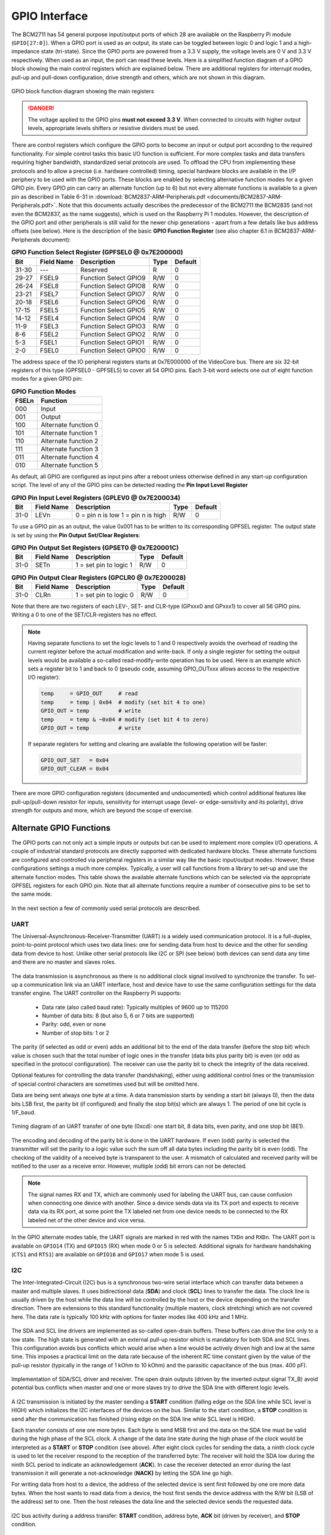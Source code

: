 .. _gpio-interface:

==============
GPIO Interface
==============
The BCM2711 has 54 general purpose input/output ports of which 28 are available on the Raspberry Pi module (``GPIO[27:0]``). When a GPIO port is used as an output, its  state can be toggled between logic 0 and logic 1 and a high-impedance state (tri-state). Since the GPIO ports are powered from a 3.3 V supply, the voltage levels are 0 V and 3.3 V respectively. When used as an input, the port can read these levels. Here is a simplified function diagram of a GPIO block showing the main control registers which are explained below. There are additional registers for interrupt modes, pull-up and pull-down configuration, drive strength and others, which are not shown in this diagram.

.. figure:: images/GPIO_block.png
    :width: 400
    :align: center

    GPIO block function diagram showing the main registers

.. danger::
    The voltage applied to the GPIO pins **must not exceed 3.3 V**. When connected to circuits with higher output levels, appropriate levels shifters or resistive dividers must be used. 

There are control registers which configure the GPIO ports to become an input or output port according to the required functionality. For simple control tasks this basic I/O function is sufficient. For more complex tasks and data transfers requiring higher bandwidth, standardized serial protocols are used. To offload the CPU from implementing these protocols and to allow a precise (i.e. hardware controlled) timing, special hardware blocks are available in the I/P periphery to be used with the GPIO ports. These blocks are enabled by selecting alternative function modes for a given GPIO pin. Every GPIO pin can carry an alternate function (up to 6) but not every alternate functions is available to a given pin as described in Table 6-31 in :download:`BCM2837-ARM-Peripherals.pdf <documents/BCM2837-ARM-Peripherals.pdf>`. Note that this documents actually describes the predecessor of the BCM2711 the BCM2835 (and not even the BCM2837, as the name suggests), which is used on the Raspberry Pi 1 modules. However, the description of the GPIO port and other peripherals is still valid for the newer chip generations - apart from a few details like bus address offsets (see below).
Here is the description of the basic **GPIO Function Register** (see also chapter 6.1 in BCM2837-ARM-Peripherals document):


.. table:: **GPIO Function Select Register (GPFSEL0 @ 0x7E200000)**

    =====  ===========  ======================  ====  =======
    Bit    Field Name   Description             Type  Default
    =====  ===========  ======================  ====  =======
    31-30  ---          Reserved                R      0
    29-27  FSEL9        Function Select GPIO9   R/W    0
    26-24  FSEL8        Function Select GPIO8   R/W    0
    23-21  FSEL7        Function Select GPIO7   R/W    0
    20-18  FSEL6        Function Select GPIO6   R/W    0
    17-15  FSEL5        Function Select GPIO5   R/W    0
    14-12  FSEL4        Function Select GPIO4   R/W    0
    11-9   FSEL3        Function Select GPIO3   R/W    0
    8-6    FSEL2        Function Select GPIO2   R/W    0
    5-3    FSEL1        Function Select GPIO1   R/W    0
    2-0    FSEL0        Function Select GPIO0   R/W    0
    =====  ===========  ======================  ====  =======

The address space of the IO peripheral registers starts at 0x7E000000 of the VideoCore bus. There are six 32-bit registers of this type (GPFSEL0 - GPFSEL5) to cover all 54 GPIO pins. Each 3-bit word selects one out of eight function modes for a given GPIO pin:

.. table:: **GPIO Function Modes**

    ===== ===================
    FSELn Function
    ===== ===================
    000   Input
    001   Output
    100   Alternate function 0
    101   Alternate function 1
    110   Alternate function 2
    111   Alternate function 3
    011   Alternate function 4
    010   Alternate function 5
    ===== ===================

As default, all GPIO are configured as input pins after a reboot unless otherwise defined in any start-up configuration script. The level of any of the GPIO pins can be detected reading the **Pin Input Level Register**

.. table:: **GPIO Pin Input Level Registers (GPLEV0 @ 0x7E200034)**

    =====  ===========  ======================  ====  =======
    Bit    Field Name   Description             Type  Default
    =====  ===========  ======================  ====  =======
    31-0   LEVn         0 = pin n is low        R/W      0
                        1 = pin n is high
    =====  ===========  ======================  ====  =======

To use a GPIO pin as an output, the value 0x001 has to be written to its corresponding GPFSEL register. The output state is set by using the  **Pin Output Set/Clear Registers**:

.. table:: **GPIO Pin Output Set Registers (GPSET0 @ 0x7E20001C)**

    =====  ===========  ======================  ====  =======
    Bit    Field Name   Description             Type  Default
    =====  ===========  ======================  ====  =======
    31-0   SETn         1 = set pin to logic 1   R/W      0
    =====  ===========  ======================  ====  =======
 
.. table:: **GPIO Pin Output Clear Registers (GPCLR0 @ 0x7E200028)**

    =====  ===========  ======================  ====  =======
    Bit    Field Name   Description             Type  Default
    =====  ===========  ======================  ====  =======
    31-0   CLRn         1 = set pin to logic 0   R/W      0
    =====  ===========  ======================  ====  =======

Note that there are two registers of each LEV-, SET- and CLR-type (GPxxx0 and GPxxx1) to cover all 56 GPIO pins. Writing a 0 to one of the SET/CLR-registers has no effect. 

.. note::

    Having separate functions to set the logic levels to 1 and 0 respectively avoids the overhead of reading the current register before the actual modification and write-back. If only a single register for setting the output levels would be available a so-called read-modify-write operation has to be used. Here is an example which sets a register bit to 1 and back to 0 (pseudo code, assuming GPIO_OUTxxx allows access to the respective I/O register):

    .. code::

        temp     = GPIO_OUT     # read
        temp     = temp | 0x04  # modify (set bit 4 to one)
        GPIO_OUT = temp         # write
        temp     = temp & ~0x04 # modify (set bit 4 to zero)
        GPIO_OUT = temp         # write

    If separate registers for setting and clearing are available the following operation will be faster:

    .. code::

        GPIO_OUT_SET   = 0x04
        GPIO_OUT_CLEAR = 0x04

There are more GPIO configuration registers (documented and undocumented) which control additional features like pull-up/pull-down resistor for inputs, sensitivity for interrupt usage (level- or edge-sensitivity and its polarity), drive strength for outputs and more, which are beyond the scope of exercise. 



Alternate GPIO Functions
========================
The GPIO ports can not only act a simple inputs or outputs but can be used to implement more complex I/O operations. A couple of industrial standard protocols are directly supported with dedicated hardware blocks. These alternate functions are configured and controlled via peripheral registers in a similar way like the basic input/output modes. However, these configurations settings a much more complex. Typically, a user will call functions from a library to set-up and use the alternate function modes. This table shows the available alternate functions which can be selected via the appropriate GPFSEL registers for each GPIO pin. Note that all alternate functions require a number of consecutive pins to be set to the same mode.

.. figure:: images/GPIO_Alt.png
    :width: 600
    :align: center


In the next section a few of commonly used serial protocols are described.


UART
----
The Universal-Asynchronous-Receiver-Transmitter (UART) is a widely used communication protocol. It is a full-duplex, point-to-point protocol which uses two data lines: one for sending data from host to device and the other for sending data from device to host. Unlike other serial protocols like I2C or SPI (see below) both devices can send data any time and there are no master and slaves roles. 

.. figure:: images/UART_bus.png
    :width: 300
    :align: center


The data transmission is asynchronous as there is no additional clock signal involved to synchronize the transfer. To set-up a communication link via an UART interface, host and device have to use the same configuration settings for the data transfer engine. The UART controller on the Raspberry Pi supports:

  - Data rate (also called baud rate): Typically multiples of 9600 up to 115200 
  - Number of data bits: 8 (but also 5, 6 or 7 bits are supported)
  - Parity: odd, even or none
  - Number of stop bits: 1 or 2

The parity (if selected as odd or even) adds an additional bit to the end of the data transfer (before the stop bit) which value is chosen such that the total number of logic ones in the transfer (data bits plus parity bit) is even (or odd as specified in the protocol configuration). The receiver can use the parity bit to check the integrity of the data received. 

Optional features for controlling the data transfer (handshaking), either using additional control lines or the transmission of special control characters are sometimes used but will be omitted here. 

Data are being sent always one byte at a time. A data transmission starts by sending a start bit (always 0), then the data bits LSB first, the parity bit (if configured) and finally the stop bit(s) which are always 1. The period of one bit cycle is 1/F_baud.

.. figure:: images/UART_timing.png
    :width: 600
    :align: center
    
    Timing diagram of an UART transfer of one byte (0xcd): one start bit, 8 data bits, even parity, and one stop bit (8E1).

The encoding and decoding of the parity bit is done in the UART hardware. If even (odd) parity is selected the transmitter will set the parity to a logic value such the sum off all data bytes including the parity bit is even (odd). The checking of the validity of a received byte is transparent to the user. A mismatch of calculated and received parity will be notified to the user as a receive error. However, multiple (odd) bit errors can not be detected.

.. note::
    The signal names RX and TX, which are commonly used for labeling the UART bus, can cause confusion when connecting one device with another. Since a device sends data via its TX port and expects to receive data via its RX port, at some point the TX labeled net from one device needs to be connected to the RX labeled net of the other device and vice versa.

In the GPIO alternate modes table, the UART signals are marked in red with the names ``TXDn`` and ``RXDn``. The UART port is available on ``GPIO14`` (TX) and ``GPIO15`` (RX) when mode 0 or 5 is selected. Additional signals for hardware handshaking (``CTS1`` and ``RTS1``) are available on ``GPIO16`` and ``GPIO17`` when mode 5 is used.



I2C
---
The Inter-Integrated-Circuit (I2C) bus is a synchronous two-wire serial interface which can transfer data between a master and multiple slaves. It uses bidirectional data (**SDA**) and clock (**SCL**) lines to transfer the data. The clock line is usually driven by the host while the data line will be controlled by the host or the device depending on the transfer direction. There are extensions to this standard functionality (multiple masters, clock stretching) which are not covered here. The data rate is typically 100 kHz with options for faster modes like 400 kHz and 1 MHz. 

.. figure:: images/I2C_bus.png
    :width: 300
    :align: center

The SDA and SCL line drivers are implemented as so-called open-drain buffers. These buffers can drive the line only to a low state. The high state is generated with an external pull-up resistor which is mandatory for both SDA and SCL lines. This configuration avoids bus conflicts which would arise when a line would be actively driven high and low at the same time. This imposes a practical limit on the data rate because of the inherent RC time constant given by the value of the pull-up resistor (typically in the range of 1 kOhm to 10 kOhm) and the parasitic capacitance of the bus (max. 400 pF).

.. figure:: images/I2C_phy.png
    :width: 500
    :align: center
    
    Implementation of SDA/SCL driver and receiver. The open drain outputs (driven by the inverted output signal TX_B) avoid potential bus conflicts when master and one or more slaves try to drive the SDA line with different logic levels.

A I2C transmission is initiated by the master sending a **START** condition (falling edge on the SDA line while SCL level is HIGH) which initializes the I2C interfaces of the devices on the bus. Similar to the start condition, a **STOP** condition is send after the communication has finished (rising edge on the SDA line while SCL level is HIGH).

Each transfer consists of one ore more bytes. Each byte is send MSB first and the data on the SDA line must be valid during the high phase of the SCL clock. A change of the data line state during the high phase of the clock would be interpreted as a **START** or **STOP** condition (see above). After eight clock cycles for sending the data, a ninth clock cycle is used to let the receiver respond to the reception of the transferred byte: The receiver will hold the SDA low during the ninth SCL period to indicate an acknowledgement (**ACK**). In case the receiver detected an error during the last transmission it will generate a not-acknowledge (**NACK)** by letting the SDA line go high.

For writing data from host to a device, the address of the selected device is sent first followed by one ore more data bytes. When the host wants to read data from a device, the host first sends the device address with the R/W bit (LSB of the address) set to one. Then the host releases the data line and the selected device sends the requested data. 

.. figure:: images/I2C_timing.png
    :width: 600
    :align: center
    
    I2C bus activity during a address transfer: **START** condition, address byte, **ACK** bit (driven by receiver), and **STOP** condition. 

The I2C protocol is often used for distributing non timing-critical configuration data form a central host (CPU or MCU) to a number of peripheral chips on a PCB. But also for exchanging configuration and status data across components, for example between a graphics adapter and monitor connected via DisplayPort or HDMI cable (resolution, content protection encryption keys), or a battery pack and system controller of a notebook or an e-bike. In this lab course an I2C bus is used for communicating with the SMU module where it connects to the ADC and the DAC chips.

SPI
-----
The Serial Peripheral Interface (SPI) is a synchronous bus which typically uses four wires: 
  - MOSI, data line from master to slave (master out, slave in)
  - MISO, data line form slave to master (master in, slave out)
  - SCLK, clock line from master to slave(s)
  - CS_B, chip select line (active low, one per slave)

An SPI can connect to multiple devices in parallel. To avoid conflicts on the shared MISO line, only one device at a time is allowed to send data while all others have to keep their MISO output buffer in a high impedance state. To accomplish this, each device on a SPI bus has to connect to an individual CS_B line which controls the transfer and the activation of the output buffer. Another configuration is the series connection of devices where the MOSI output of one device connects to the MISO input of the next device in the chain while all other lines are shared (including the CS_B line).

.. figure:: images/SPI_bus.png
    :width: 400
    :align: center  

    SPI bus with two slave devices connected in series.

A transfer on the SPI bus is initiated by the master pulling the CS_B line of the selected slave low. This enables the shift register of the receiver and the output buffer of the MOSI line gets activated. The master shifts the data over the MOSI pad synchronous to the SCLK signal into the slave. On each rising edge of the SCLK new data of the MOSI line is registered in the slave while its MISO line clocks out the data as requested by the previous transfer. When the transfer is finished the CS_B line is pulled high which disables the MISO output buffer and transfers the data from the device shift register into the associated data latches. The length of the transfer and data word alignment (MSB or LSB first) depends on the device specification.

.. figure:: images/SPI_timing.png
    :width: 500
    :align: center
    
    Transfer of 10 bits between master and slave. While data from the master D[9:0] is shifted into the slave, the slave puts out data R[9:0] to the master.

.. figure:: images/SPI_slave.png
    :width: 400
    :align: center

    Functional block diagram of a´n SPI device interface. During an write access to the device the active low CS_B line enables shift register and output buffer. When the CS_B line goes high the shift register data is transferred to the data latch. Additional logic (not shown) allows data from the latch (or other selected registers) to be loaded back into the shift register for reading. 


An SPI bus is used for the communication with most of the modules in this lab course. 


PWM
---

SMI
---


